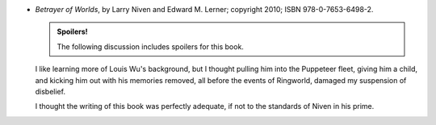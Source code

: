 .. title: Recent Reading: Larry Niven & Edward M. Lerner
.. slug: larry-niven-edward-m.-lerner
.. date: 2011-09-14 00:00:00 UTC-05:00
.. tags: recent reading,science fiction,louis wu,puppeteers,spoilers
.. category: books/read/2011/09
.. link: 
.. description: 
.. type: text


* `Betrayer of Worlds`, by Larry Niven and Edward M. Lerner;
  copyright 2010; ISBN 978-0-7653-6498-2.

  .. admonition:: Spoilers!

     The following discussion includes spoilers for this book.

  I like learning more of Louis Wu's background, but I thought pulling
  him into the Puppeteer fleet, giving him a child, and kicking him
  out with his memories removed, all before the events of Ringworld,
  damaged my suspension of disbelief.

  I thought the writing of this book was perfectly adequate, if not to
  the standards of Niven in his prime.

